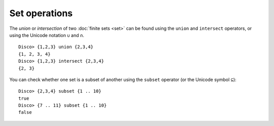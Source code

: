 Set operations
==============

The *union* or *intersection* of two :doc:`finite sets <set>` can be found using
the ``union`` and ``intersect`` operators, or using the Unicode
notation ``∪`` and ``∩``.

::

   Disco> {1,2,3} union {2,3,4}
   {1, 2, 3, 4}
   Disco> {1,2,3} intersect {2,3,4}
   {2, 3}

You can check whether one set is a subset of another using the
``subset`` operator (or the Unicode symbol ``⊆``):

::

   Disco> {2,3,4} subset {1 .. 10}
   true
   Disco> {7 .. 11} subset {1 .. 10}
   false
